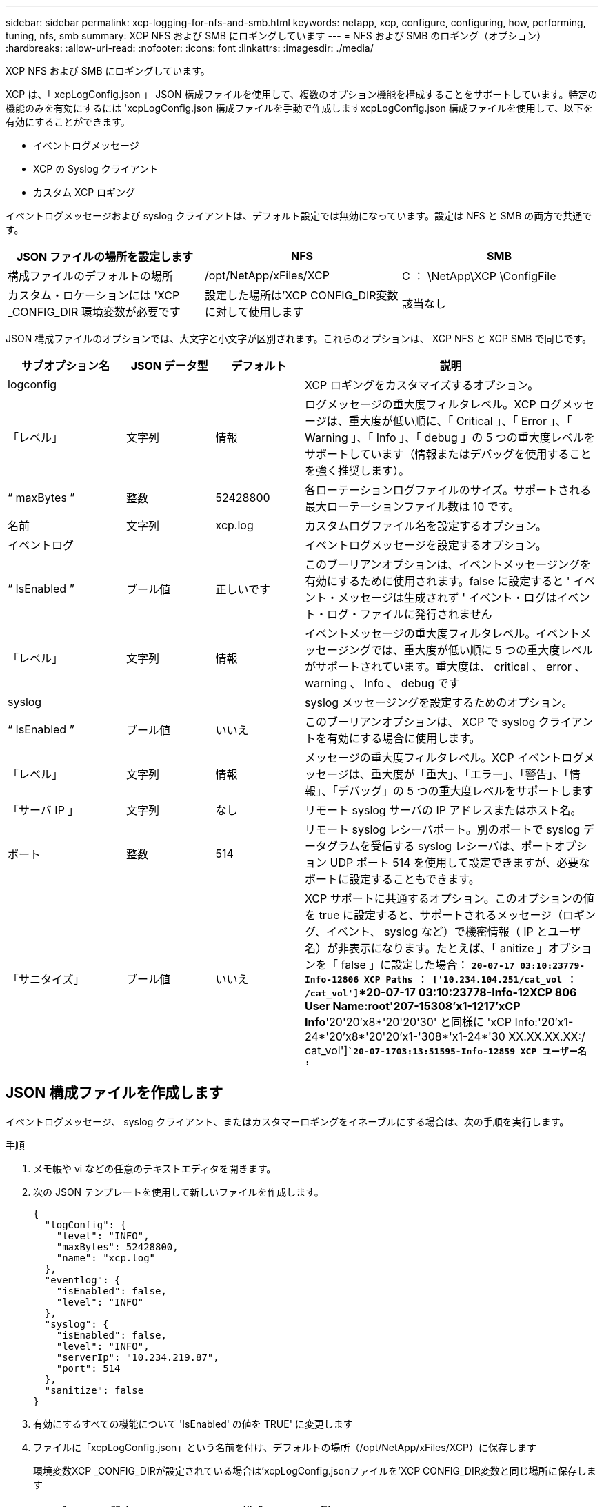 ---
sidebar: sidebar 
permalink: xcp-logging-for-nfs-and-smb.html 
keywords: netapp, xcp, configure, configuring, how, performing, tuning, nfs, smb 
summary: XCP NFS および SMB にロギングしています 
---
= NFS および SMB のロギング（オプション）
:hardbreaks:
:allow-uri-read: 
:nofooter: 
:icons: font
:linkattrs: 
:imagesdir: ./media/


[role="lead"]
XCP NFS および SMB にロギングしています。

XCP は、「 xcpLogConfig.json 」 JSON 構成ファイルを使用して、複数のオプション機能を構成することをサポートしています。特定の機能のみを有効にするには 'xcpLogConfig.json 構成ファイルを手動で作成しますxcpLogConfig.json 構成ファイルを使用して、以下を有効にすることができます。

* イベントログメッセージ
* XCP の Syslog クライアント
* カスタム XCP ロギング


イベントログメッセージおよび syslog クライアントは、デフォルト設定では無効になっています。設定は NFS と SMB の両方で共通です。

|===
| JSON ファイルの場所を設定します | NFS | SMB 


| 構成ファイルのデフォルトの場所 | /opt/NetApp/xFiles/XCP | C ： \NetApp\XCP \ConfigFile 


| カスタム・ロケーションには 'XCP _CONFIG_DIR 環境変数が必要です | 設定した場所は'XCP CONFIG_DIR変数に対して使用します | 該当なし 
|===
JSON 構成ファイルのオプションでは、大文字と小文字が区別されます。これらのオプションは、 XCP NFS と XCP SMB で同じです。

[cols="20,15,15,50"]
|===
| サブオプション名 | JSON データ型 | デフォルト | 説明 


| logconfig |  |  | XCP ロギングをカスタマイズするオプション。 


| 「レベル」 | 文字列 | 情報 | ログメッセージの重大度フィルタレベル。XCP ログメッセージは、重大度が低い順に、「 Critical 」、「 Error 」、「 Warning 」、「 Info 」、「 debug 」の 5 つの重大度レベルをサポートしています（情報またはデバッグを使用することを強く推奨します）。 


| “ maxBytes ” | 整数 | 52428800 | 各ローテーションログファイルのサイズ。サポートされる最大ローテーションファイル数は 10 です。 


| 名前 | 文字列 | xcp.log | カスタムログファイル名を設定するオプション。 


| イベントログ |  |  | イベントログメッセージを設定するオプション。 


| “ IsEnabled ” | ブール値 | 正しいです | このブーリアンオプションは、イベントメッセージングを有効にするために使用されます。false に設定すると ' イベント・メッセージは生成されず ' イベント・ログはイベント・ログ・ファイルに発行されません 


| 「レベル」 | 文字列 | 情報 | イベントメッセージの重大度フィルタレベル。イベントメッセージングでは、重大度が低い順に 5 つの重大度レベルがサポートされています。重大度は、 critical 、 error 、 warning 、 Info 、 debug です 


| syslog |  |  | syslog メッセージングを設定するためのオプション。 


| “ IsEnabled ” | ブール値 | いいえ | このブーリアンオプションは、 XCP で syslog クライアントを有効にする場合に使用します。 


| 「レベル」 | 文字列 | 情報 | メッセージの重大度フィルタレベル。XCP イベントログメッセージは、重大度が「重大」、「エラー」、「警告」、「情報」、「デバッグ」の 5 つの重大度レベルをサポートします 


| 「サーバ IP 」 | 文字列 | なし | リモート syslog サーバの IP アドレスまたはホスト名。 


| ポート | 整数 | 514 | リモート syslog レシーバポート。別のポートで syslog データグラムを受信する syslog レシーバは、ポートオプション UDP ポート 514 を使用して設定できますが、必要なポートに設定することもできます。 


| 「サニタイズ」 | ブール値 | いいえ  a| 
XCP サポートに共通するオプション。このオプションの値を true に設定すると、サポートされるメッセージ（ロギング、イベント、 syslog など）で機密情報（ IP とユーザ名）が非表示になります。たとえば、「 anitize 」オプションを「 false 」に設定した場合： *`20-07-17 03:10:23779-Info-12806 XCP Paths ： ['10.234.104.251/cat_vol ： /cat_vol']`*20-07-17 03:10:23778-Info-12XCP 806 User Name:root'207-15308'x1-1217'xCP Info*'20'20'x8*'20'20'30' と同様に 'xCP Info:'20'x1-24*'20'x8*'20'20'x1-'308*'x1-24*'30 XX.XX.XX.XX:/ cat_vol']`*`20-07-1703:13:51595-Info-12859 XCP ユーザー名 :*`

|===


== JSON 構成ファイルを作成します

イベントログメッセージ、 syslog クライアント、またはカスタマーロギングをイネーブルにする場合は、次の手順を実行します。

.手順
. メモ帳や vi などの任意のテキストエディタを開きます。
. 次の JSON テンプレートを使用して新しいファイルを作成します。
+
[listing]
----
{
  "logConfig": {
    "level": "INFO",
    "maxBytes": 52428800,
    "name": "xcp.log"
  },
  "eventlog": {
    "isEnabled": false,
    "level": "INFO"
  },
  "syslog": {
    "isEnabled": false,
    "level": "INFO",
    "serverIp": "10.234.219.87",
    "port": 514
  },
  "sanitize": false
}
----
. 有効にするすべての機能について 'IsEnabled' の値を TRUE' に変更します
. ファイルに「xcpLogConfig.json」という名前を付け、デフォルトの場所（/opt/NetApp/xFiles/XCP）に保存します
+
環境変数XCP _CONFIG_DIRが設定されている場合は'xcpLogConfig.jsonファイルを'XCP CONFIG_DIR変数と同じ場所に保存します



|===
| デフォルト設定 | JSON 構成ファイルの例 


 a| 
[listing]
----
{
  "logConfig": {
    "level": "INFO",
    "maxBytes": 52428800,
    "name": "xcp.log"
  },
  "sanitize": false
}
---- a| 
[listing]
----
{
  "logConfig": {
    "level": "INFO",
    "maxBytes": 52428800,
    "name": "xcp.log"
  },
  "eventlog": {
    "isEnabled": false,
    "level": "INFO"
  },
  "syslog": {
    "isEnabled": false,
    "level": "INFO",
    "serverIp": "10.234.219.87",
    "port": 514
  },
  "sanitize": false
}
----
|===